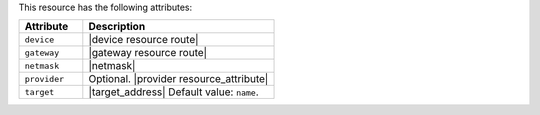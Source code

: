 .. The contents of this file are included in multiple topics.
.. This file should not be changed in a way that hinders its ability to appear in multiple documentation sets.

This resource has the following attributes:

.. list-table::
   :widths: 150 450
   :header-rows: 1

   * - Attribute
     - Description
   * - ``device``
     - |device resource route|
   * - ``gateway``
     - |gateway resource route|
   * - ``netmask``
     - |netmask|
   * - ``provider``
     - Optional. |provider resource_attribute|
   * - ``target``
     - |target_address| Default value: ``name``.